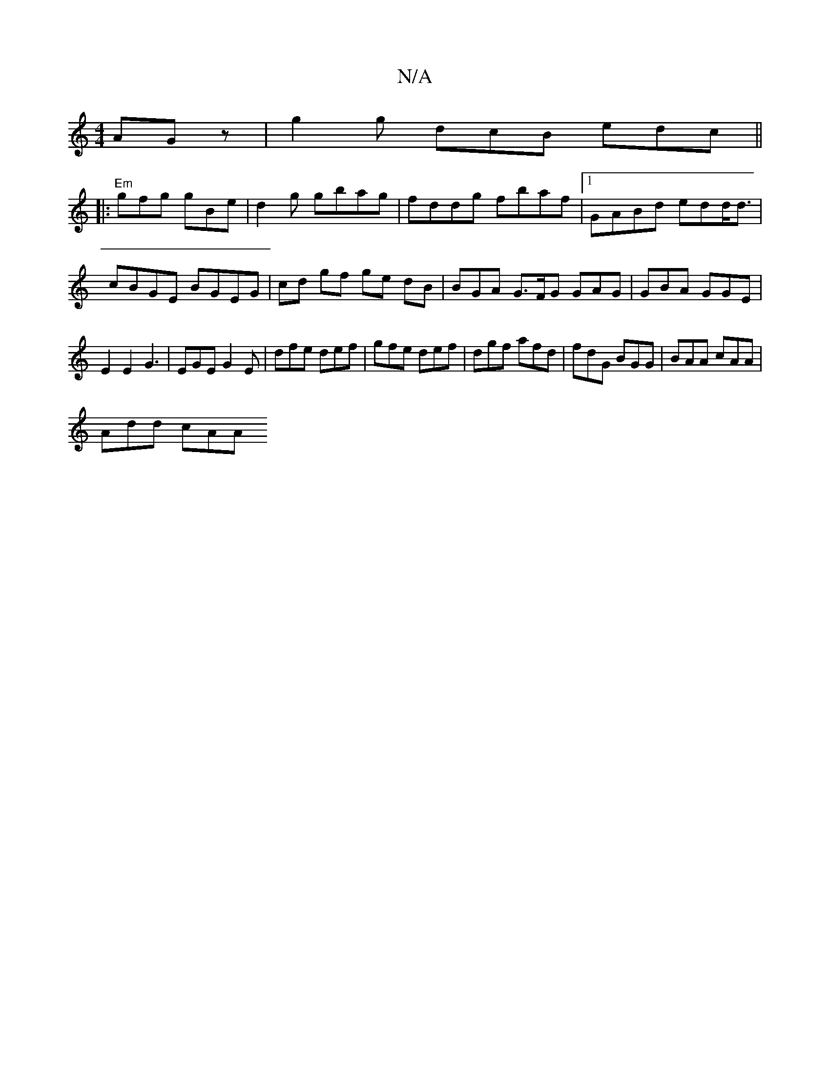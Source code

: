 X:1
T:N/A
M:4/4
R:N/A
K:Cmajor
AGz|g2g dcB edc||
|:"Em"gfg gBe | d2 g gbag | fddg fbaf |1 GABd edd<d | cBGE BGEG | cd gf ge dB | BGA G>FG GAG | GBA GGE |
E2E2 G3 | EGE G2E | dfe def | gfe def | dgf afd | fdG BGG | BAA cAA |
Add cAA